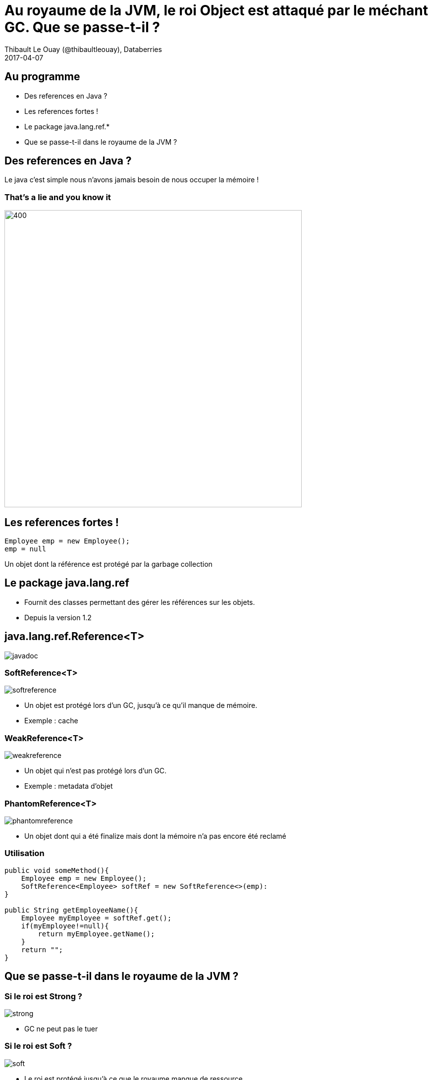 = Au royaume de la JVM, le roi Object est attaqué par le méchant GC. Que se passe-t-il ?
Thibault Le Ouay (@thibaultleouay), Databerries
2017-04-07

:revnumber: {project-version}
:example-caption!:
ifndef::imagesdir[:imagesdir: images]
ifndef::sourcedir[:sourcedir: ../java]
:deckjs_transition: fade
:navigation:
:menu:
:status:
:adoctor: http://asciidoctor.org/[Asciidoctor]
:gradle: http://gradle.org[Gradle]

== Au programme 

* Des references en Java ?
* Les references fortes !
* Le package java.lang.ref.*
* Que se passe-t-il dans le royaume de la JVM ? 



== Des references en Java ? 

Le java c'est simple nous n'avons jamais besoin de nous occuper la mémoire ! 

=== That's a lie and you know it ===

image::false.gif[400,600]



== Les references fortes !

[source,java]
----
Employee emp = new Employee(); 
emp = null
----
Un objet dont la référence est protégé par la garbage collection

== Le package java.lang.ref ==
[%step]
* Fournit des classes permettant des gérer les références sur les objets.  
* Depuis la version 1.2


== java.lang.ref.Reference<T> ==

image::javadoc.png[]

=== SoftReference<T> === 

image::softreference.png[]

[%step]
* Un objet est protégé lors d'un GC, jusqu'à ce qu'il manque de mémoire.
* Exemple : cache 

=== WeakReference<T> === 

image::weakreference.png[]

[%step]
* Un objet qui n'est pas protégé lors d'un GC.
* Exemple : metadata d'objet 

=== PhantomReference<T> === 

image::phantomreference.png[]

* Un objet dont qui a été finalize mais dont la mémoire n'a pas encore été reclamé 

=== Utilisation  ===
[source,java]
----
public void someMethod(){
    Employee emp = new Employee();
    SoftReference<Employee> softRef = new SoftReference<>(emp):
}

public String getEmployeeName(){
    Employee myEmployee = softRef.get();
    if(myEmployee!=null){
        return myEmployee.getName();
    }
    return "";
}
----

 
==  Que se passe-t-il dans le royaume de la JVM ? == 

=== Si le roi est Strong ? === 

image::strong.gif[]
[%step]
- GC ne peut pas le tuer 

=== Si le roi est Soft ? === 

image::soft.gif[]
[%step]
* Le roi est protégé jusqu'à ce que le royaume manque de ressource 

=== Si le roi est Weak ? === 

image::weak.gif[]
[%step]
* Le roi gére son royaume sans être protégé 

=== Si le roi est Phantom ? === 

image::phantom.gif[]
[%step]
* GC tue le roi mais son esprit est toujours là 

== Questions ? == 

image::questions.gif[]

== Lien ==

http://docs.oracle.com/javase/8/docs/api/java/lang/ref/package-summary.html

http://stackoverflow.com/questions/299659/what-is-the-difference-between-a-soft-reference-and-a-weak-reference-in-java

https://github.com/thibaultleouay/databerries-reference-presentation
